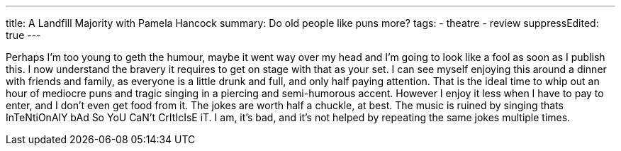 ---
title: A Landfill Majority with Pamela Hancock
summary: Do old people like puns more?
// type: post
tags:
  - theatre
  - review
suppressEdited: true
---

Perhaps I'm too young to geth the humour, maybe it went way over my head and I'm going to look like a fool as soon as I publish this. I now understand the bravery it requires to get on stage with that as your set.
I can see myself enjoying this around a dinner with friends and family, as everyone is a little drunk and full, and only half paying attention. That is the ideal time to whip out an hour of mediocre puns and tragic singing in a piercing and semi-humorous accent. However I enjoy it less when I have to pay to enter, and I don't even get food from it.
The jokes are worth half a chuckle, at best. The music is ruined by singing thats InTeNtiOnAlY bAd So YoU CaN't CrItIcIsE iT. I am, it's bad, and it's not helped by repeating the same jokes multiple times.